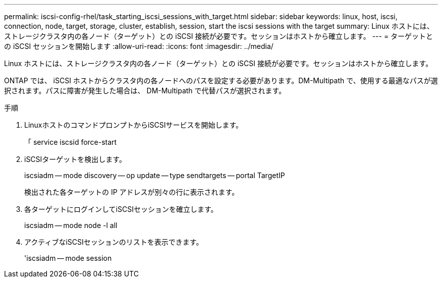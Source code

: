 ---
permalink: iscsi-config-rhel/task_starting_iscsi_sessions_with_target.html 
sidebar: sidebar 
keywords: linux, host, iscsi, connection, node, target, storage, cluster, establish, session, start the iscsi sessions with the target 
summary: Linux ホストには、ストレージクラスタ内の各ノード（ターゲット）との iSCSI 接続が必要です。セッションはホストから確立します。 
---
= ターゲットとの iSCSI セッションを開始します
:allow-uri-read: 
:icons: font
:imagesdir: ../media/


[role="lead"]
Linux ホストには、ストレージクラスタ内の各ノード（ターゲット）との iSCSI 接続が必要です。セッションはホストから確立します。

ONTAP では、 iSCSI ホストからクラスタ内の各ノードへのパスを設定する必要があります。DM-Multipath で、使用する最適なパスが選択されます。パスに障害が発生した場合は、 DM-Multipath で代替パスが選択されます。

.手順
. LinuxホストのコマンドプロンプトからiSCSIサービスを開始します。
+
「 service iscsid force-start

. iSCSIターゲットを検出します。
+
iscsiadm -- mode discovery -- op update -- type sendtargets -- portal TargetIP

+
検出された各ターゲットの IP アドレスが別々の行に表示されます。

. 各ターゲットにログインしてiSCSIセッションを確立します。
+
iscsiadm -- mode node -l all

. アクティブなiSCSIセッションのリストを表示できます。
+
'iscsiadm -- mode session


